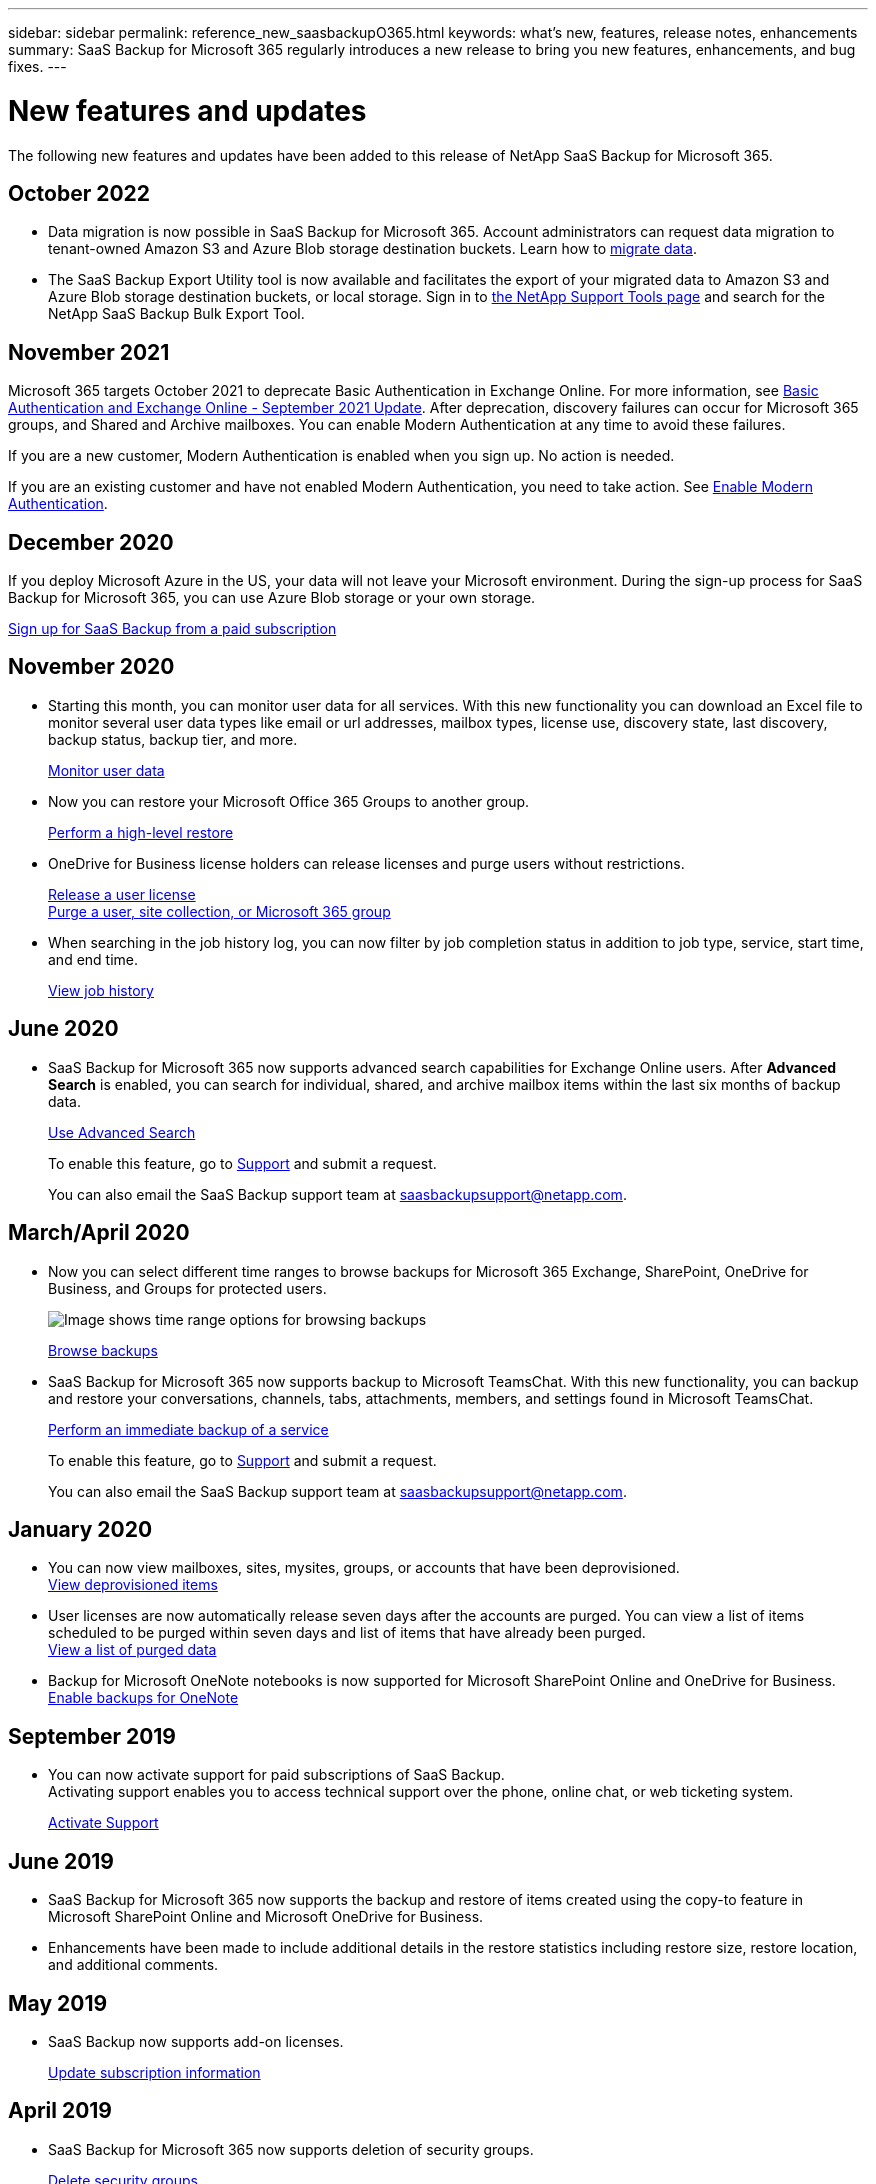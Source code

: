 ---
sidebar: sidebar
permalink: reference_new_saasbackupO365.html
keywords: what's new, features, release notes, enhancements
summary: SaaS Backup for Microsoft 365 regularly introduces a new release to bring you new features, enhancements, and bug fixes.
---

= New features and updates
:hardbreaks:
:nofooter:
:icons: font
:linkattrs:
:imagesdir: ./media/

[.lead]
The following new features and updates have been added to this release of NetApp SaaS Backup for Microsoft 365.

== October 2022
*	Data migration is now possible in SaaS Backup for Microsoft 365. Account administrators can request data migration to tenant-owned Amazon S3 and Azure Blob storage destination buckets. Learn how to link:task_migrate_data.html[migrate data].
*	The SaaS Backup Export Utility tool is now available and facilitates the export of your migrated data to Amazon S3 and Azure Blob storage destination buckets, or local storage. Sign in to link:https://mysupport.netapp.com/site/tools[the NetApp Support Tools page] and search for the NetApp SaaS Backup Bulk Export Tool.

== November 2021
Microsoft 365 targets October 2021 to deprecate Basic Authentication in Exchange Online. For more information, see link:https://techcommunity.microsoft.com/t5/exchange-team-blog/basic-authentication-and-exchange-online-september-2021-update/ba-p/2772210[Basic Authentication and Exchange Online - September 2021 Update]. After deprecation, discovery failures can occur for Microsoft 365 groups, and Shared and Archive mailboxes. You can enable Modern Authentication at any time to avoid these failures.

If you are a new customer, Modern Authentication is enabled when you sign up. No action is needed.

If you are an existing customer and have not enabled Modern Authentication, you need to take action. See link:task_enable_modern_authentication.html[Enable Modern Authentication].

== December 2020
If you deploy Microsoft Azure in the US, your data will not leave your Microsoft environment. During the sign-up process for SaaS Backup for Microsoft 365, you can use Azure Blob storage or your own storage.

link:task_signing_up_for_saasbkup_paid_subscription.html[Sign up for SaaS Backup from a paid subscription]

== November 2020
* Starting this month, you can monitor user data for all services. With this new functionality you can download an Excel file to monitor several user data types like email or url addresses, mailbox types, license use, discovery state, last discovery, backup status, backup tier, and more.
+
link:task_monitoring_data.html[Monitor user data]

* Now you can restore your Microsoft Office 365 Groups to another group.
+
link:task_performing_high_level_restore.html[Perform a high-level restore]

* OneDrive for Business license holders can release licenses and purge users without restrictions.
+
link:task_releasing_a_user_license.html[Release a user license]
link:task_purging.html[Purge a user, site collection, or Microsoft 365 group]

* When searching in the job history log, you can now filter by job completion status in addition to job type, service, start time, and end time.
+
link:task_viewing_history_and_activity.html[View job history]

== June 2020
* SaaS Backup for Microsoft 365 now supports advanced search capabilities for Exchange Online users. After *Advanced Search* is enabled, you can search for individual, shared, and archive mailbox items within the last six months of backup data.
// and restore those items to the original mailbox.
+
link:task_using_advanced_search.html[Use Advanced Search]
+
To enable this feature, go to link:https://mysupport.netapp.com/[Support] and submit a request.
+
You can also email the SaaS Backup support team at saasbackupsupport@netapp.com.

== March/April 2020
* Now you can select different time ranges to browse backups for Microsoft 365 Exchange, SharePoint, OneDrive for Business, and Groups for protected users.
+
image:date_range_browse_feature.gif[Image shows time range options for browsing backups]
+
link:task_browsing_backups.html[Browse backups]

* SaaS Backup for Microsoft 365 now supports backup to Microsoft TeamsChat. With this new functionality, you can backup and restore your conversations, channels, tabs, attachments, members, and settings found in Microsoft TeamsChat.
+
link:task_performing_immediate_backup_of_service.html[Perform an immediate backup of a service]
+
To enable this feature, go to link:https://mysupport.netapp.com/[Support] and submit a request.
+
You can also email the SaaS Backup support team at saasbackupsupport@netapp.com.

== January 2020
* You can now view mailboxes, sites, mysites, groups, or accounts that have been deprovisioned.
link:task_viewing_deprovisioned.html[View deprovisioned items]
* User licenses are now automatically release seven days after the accounts are purged. You can view a list of items scheduled to be purged within seven days and list of items that have already been purged.
link:task_viewing_purged.html[View a list of purged data]
* Backup for Microsoft OneNote notebooks is now supported for Microsoft SharePoint Online and OneDrive for Business.
link:task_enabling_onenote_backups.html[Enable backups for OneNote]

== September 2019
* You can now activate support for paid subscriptions of SaaS Backup.
Activating support enables you to access technical support over the phone, online chat, or web ticketing system.
+
link:task_activate_support.html[Activate Support]

== June 2019
* SaaS Backup for Microsoft 365 now supports the backup and restore of items created using the copy-to feature in Microsoft SharePoint Online and Microsoft OneDrive for Business.
* Enhancements have been made to include additional details in the restore statistics including restore size, restore location, and additional comments.

== May 2019
* SaaS Backup now supports add-on licenses.
+
link:task_updating_subscription_information.html[Update subscription information]

== April 2019
* SaaS Backup for Microsoft 365 now supports deletion of security groups.
+
link:task_deleting_security_groups.html[Delete security groups]
* Shared mailboxes no longer consume a user license.

== March 2019
* SaaS Backup for Microsoft 365 now supports multiple backup locations in each supported region.
+
You can now choose any of the available locations in your selected region as the site for your data backup. Choosing the location that is geographically closest to the location of your data is recommended.  The location recommended by SaaS Backup is marked as *preferred* in the list of options.

* You can now release user licenses and make them available for other users.
  link:task_releasing_a_user_license.html[Release a user license]

== February 2019
* SaaS Backup for Microsoft 365 now supports the following:
** Backup and restore of archive mailboxes.
** Enhanced backup and restore statistics across Microsoft Office Exchange Online, SharePoint, and OneDrive for Business.

== Archived
Click link:reference_new_archived.html[here] for the archived list of new features

// 2023-05-16, GitHub issue #46